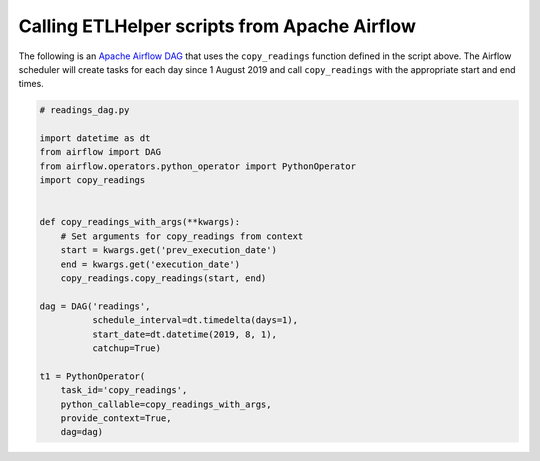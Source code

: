 
Calling ETLHelper scripts from Apache Airflow
^^^^^^^^^^^^^^^^^^^^^^^^^^^^^^^^^^^^^^^^^^^^^^

The following is an `Apache Airflow
DAG <https://airflow.apache.org/docs/stable/concepts.html>`__ that uses
the ``copy_readings`` function defined in the script above. The Airflow
scheduler will create tasks for each day since 1 August 2019 and call
``copy_readings`` with the appropriate start and end times.

.. code:: python

   # readings_dag.py

   import datetime as dt
   from airflow import DAG
   from airflow.operators.python_operator import PythonOperator
   import copy_readings


   def copy_readings_with_args(**kwargs):
       # Set arguments for copy_readings from context
       start = kwargs.get('prev_execution_date')
       end = kwargs.get('execution_date')
       copy_readings.copy_readings(start, end)

   dag = DAG('readings',
             schedule_interval=dt.timedelta(days=1),
             start_date=dt.datetime(2019, 8, 1),
             catchup=True)

   t1 = PythonOperator(
       task_id='copy_readings',
       python_callable=copy_readings_with_args,
       provide_context=True,
       dag=dag)